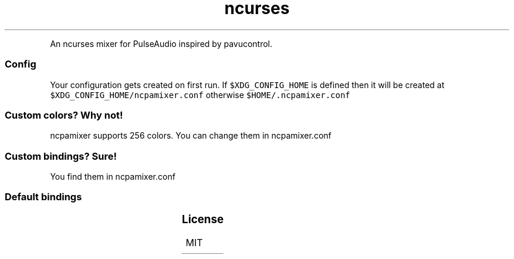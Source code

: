 .TH ncurses PulseAudio Mixer
.PP
An ncurses mixer for PulseAudio inspired by pavucontrol.

.SS Config
.PP
Your configuration gets created on first run. If  \fB\fC$XDG\_CONFIG\_HOME\fR is defined then it will be created at \fB\fC$XDG\_CONFIG\_HOME/ncpamixer.conf\fR otherwise \fB\fC$HOME/.ncpamixer.conf\fR

.SS Custom colors? Why not!
.PP
ncpamixer supports 256 colors. You can change them in ncpamixer.conf

.SS Custom bindings? Sure!
.PP
You find them in ncpamixer.conf

.SS Default bindings
.TS
allbox;
l l l 
l l l .
\fB\fCEvent\fR	\fB\fCDefault\fR	\fB\fC \fR
switch	tab	T{
Cycle trought sinks, outputs, profile and ports
T}
select	enter	Select option in dropdowns
quit	escape	Quit
quit	q	Quit
dropdown	c	T{
Open dropdown for selecting sinks, outputs, profile and ports
T}
mute	m	Mute selected item
set\_default	d	Set default sink/source
volume\_up	l	T{
Increase volume on selected item
T}
volume\_down	h	T{
Decrease volume on selected item
T}
volume\_up	arrow right	T{
Increase volume on selected item
T}
volume\_down	arrow left	T{
Decrease volume on selected item
T}
move\_up	k	Move up
move\_down	j	Move down
move\_up	arrow up	Move up
move\_down	arrow down	Move down
page\_up	page up	Previous page in dropdown
page\_down	page down	Next page in dropdown
tab\_next	L	Next tab
tab\_prev	H	Previous tab
tab\_playback	F1	Jump to playback tab
tab\_recording	F2	Jump to recording tab
tab\_output	F3	Jump to output tab
tab\_input	F4	Jump to input tab
tab\_config	F5	Jump to configuration tab
move\_last	G	Move to last item
move\_first	g	Move to first item
set\_volume\_0	0	Set volume to 0%
set\_volume\_10	1	Set volume to 10%
set\_volume\_20	2	Set volume to 20%
set\_volume\_30	3	Set volume to 30%
set\_volume\_40	4	Set volume to 40%
set\_volume\_50	5	Set volume to 50%
set\_volume\_60	6	Set volume to 60%
set\_volume\_70	7	Set volume to 70%
set\_volume\_80	8	Set volume to 80%
set\_volume\_90	9	Set volume to 90%
set\_volume\_100	Unbound	Set volume to 100%
.TE

.SS License
.PP
MIT
